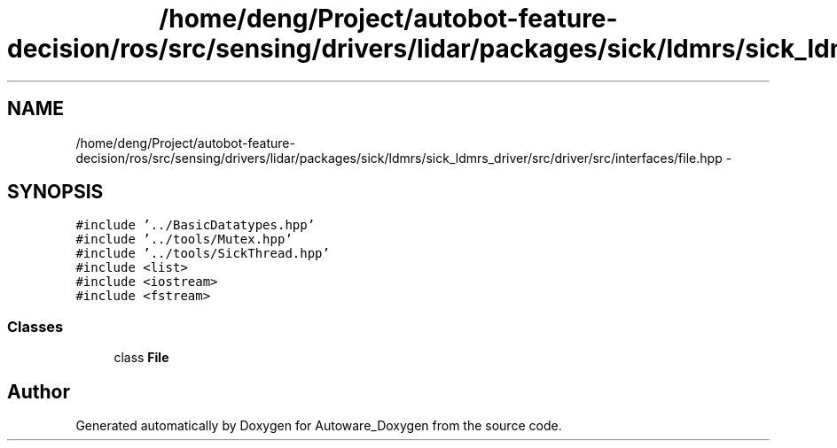 .TH "/home/deng/Project/autobot-feature-decision/ros/src/sensing/drivers/lidar/packages/sick/ldmrs/sick_ldmrs_driver/src/driver/src/interfaces/file.hpp" 3 "Fri May 22 2020" "Autoware_Doxygen" \" -*- nroff -*-
.ad l
.nh
.SH NAME
/home/deng/Project/autobot-feature-decision/ros/src/sensing/drivers/lidar/packages/sick/ldmrs/sick_ldmrs_driver/src/driver/src/interfaces/file.hpp \- 
.SH SYNOPSIS
.br
.PP
\fC#include '\&.\&./BasicDatatypes\&.hpp'\fP
.br
\fC#include '\&.\&./tools/Mutex\&.hpp'\fP
.br
\fC#include '\&.\&./tools/SickThread\&.hpp'\fP
.br
\fC#include <list>\fP
.br
\fC#include <iostream>\fP
.br
\fC#include <fstream>\fP
.br

.SS "Classes"

.in +1c
.ti -1c
.RI "class \fBFile\fP"
.br
.in -1c
.SH "Author"
.PP 
Generated automatically by Doxygen for Autoware_Doxygen from the source code\&.

